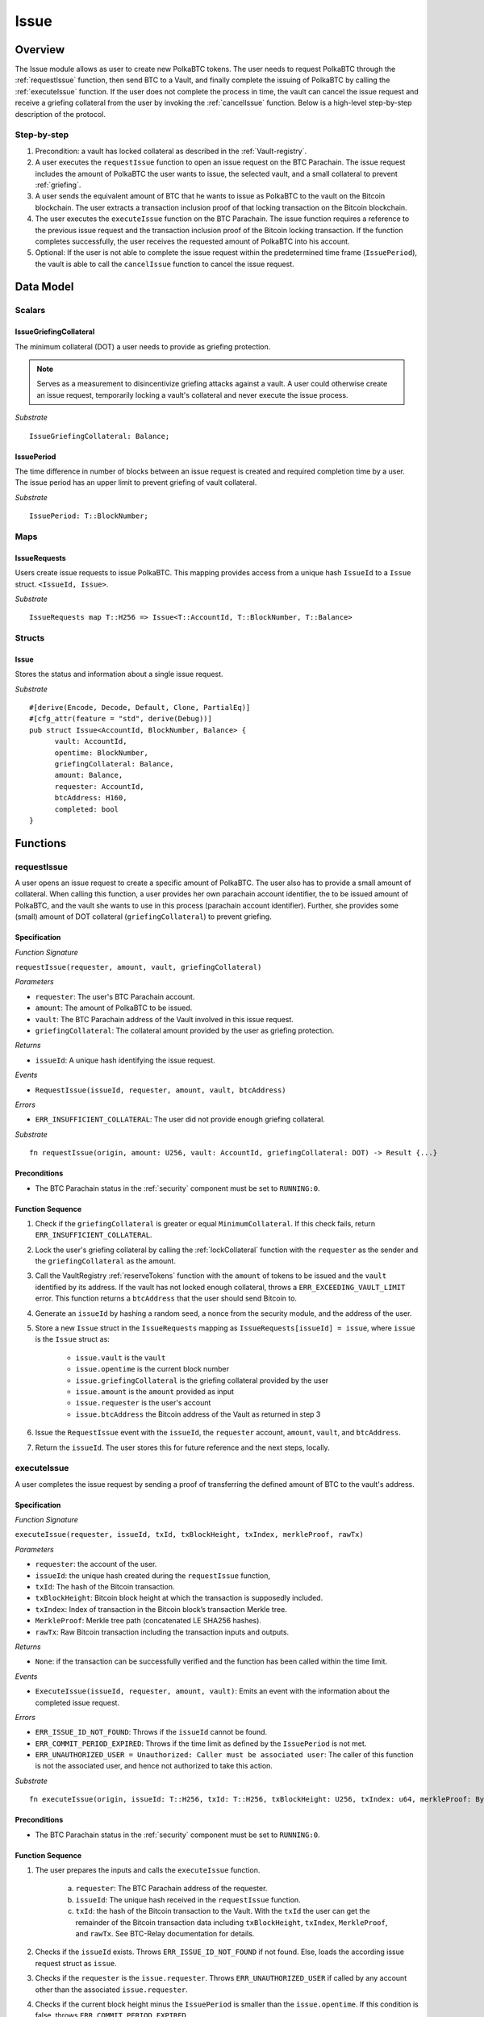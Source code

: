 .. _issue-protocol:

Issue
=====

Overview
~~~~~~~~

The Issue module allows as user to create new PolkaBTC tokens. The user needs to request PolkaBTC through the :ref:`requestIssue` function, then send BTC to a Vault, and finally complete the issuing of PolkaBTC by calling the :ref:`executeIssue` function. If the user does not complete the process in time, the vault can cancel the issue request and receive a griefing collateral from the user by invoking the :ref:`cancelIssue` function. Below is a high-level step-by-step description of the protocol.

Step-by-step
------------

1. Precondition: a vault has locked collateral as described in the :ref:`Vault-registry`.
2. A user executes the ``requestIssue`` function to open an issue request on the BTC Parachain. The issue request includes the amount of PolkaBTC the user wants to issue, the selected vault, and a small collateral to prevent :ref:`griefing`.
3. A user sends the equivalent amount of BTC that he wants to issue as PolkaBTC to the vault on the Bitcoin blockchain. The user extracts a transaction inclusion proof of that locking transaction on the Bitcoin blockchain.
4. The user executes the ``executeIssue`` function on the BTC Parachain. The issue function requires a reference to the previous issue request and the transaction inclusion proof of the Bitcoin locking transaction. If the function completes successfully, the user receives the requested amount of PolkaBTC into his account.
5. Optional: If the user is not able to complete the issue request within the predetermined time frame (``IssuePeriod``), the vault is able to call the ``cancelIssue`` function to cancel the issue request.

Data Model
~~~~~~~~~~

.. .. todo:: We need to handle replay attacks. Idea: include a short unique hash, e.g. the ``issueId`` and the ``RedeemId`` in the BTC transaction in the ``OP_RETURN`` field. That way, we can check if it is the correct transaction.

.. .. todo:: The hash creation for ``issueId`` and ``RedeemId`` must be unique. Proposal: use a combination of Substrate's ``random_seed()`` method together with a ``nonce`` and the ``AccountId`` of a CbA-user and CbA-Redeemer. 

.. .. warning:: Substrate's built in module to generate random data needs 80 blocks to actually generate random data.


Scalars
-------


IssueGriefingCollateral
........................

The minimum collateral (DOT) a user needs to provide as griefing protection. 

.. note:: Serves as a measurement to disincentivize griefing attacks against a vault. A user could otherwise create an issue request, temporarily locking a vault's collateral and never execute the issue process.

*Substrate* ::
    
    IssueGriefingCollateral: Balance;



IssuePeriod
............

The time difference in number of blocks between an issue request is created and required completion time by a user. The issue period has an upper limit to prevent griefing of vault collateral.

*Substrate* ::

  IssuePeriod: T::BlockNumber;

Maps
----

IssueRequests
.............

Users create issue requests to issue PolkaBTC. This mapping provides access from a unique hash ``IssueId`` to a ``Issue`` struct. ``<IssueId, Issue>``.

*Substrate* ::

  IssueRequests map T::H256 => Issue<T::AccountId, T::BlockNumber, T::Balance>


Structs
-------

Issue
.....

Stores the status and information about a single issue request.

.. tabularcolumns:: |l|l|L|

==================  ==========  =======================================================	
Parameter           Type        Description                                            
==================  ==========  =======================================================
``vault``           Account     The BTC Parachain address of the Vault responsible for this commit request.
``opentime``        u256        Block height of opening the request.
``griefingCollateral``      DOT         Collateral provided by a user.
``amount``          PolkaBTC    Amount of PolkaBTC to be issued.
``requester``       Account     User account receiving PolkaBTC upon successful issuing.
``btcAddress``      bytes[20]   Base58 encoded Bitcoin public key of the Vault.  
``completed``       bool        Indicates if the issue has been completed.
==================  ==========  =======================================================

*Substrate*

::
  
  #[derive(Encode, Decode, Default, Clone, PartialEq)]
  #[cfg_attr(feature = "std", derive(Debug))]
  pub struct Issue<AccountId, BlockNumber, Balance> {
        vault: AccountId,
        opentime: BlockNumber,
        griefingCollateral: Balance,
        amount: Balance,
        requester: AccountId,
        btcAddress: H160,
        completed: bool
  }

Functions
~~~~~~~~~

.. _requestIssue:

requestIssue
------------

A user opens an issue request to create a specific amount of PolkaBTC. The user also has to provide a small amount of collateral.
When calling this function, a user provides her own parachain account identifier, the to be issued amount of PolkaBTC, and the vault she wants to use in this process (parachain account identifier). Further, she provides some (small) amount of DOT collateral (``griefingCollateral``) to prevent griefing.

Specification
.............

*Function Signature*

``requestIssue(requester, amount, vault, griefingCollateral)``

*Parameters*

* ``requester``: The user's BTC Parachain account.
* ``amount``: The amount of PolkaBTC to be issued.
* ``vault``: The BTC Parachain address of the Vault involved in this issue request.
* ``griefingCollateral``: The collateral amount provided by the user as griefing protection.

*Returns*

* ``issueId``: A unique hash identifying the issue request. 

*Events*

* ``RequestIssue(issueId, requester, amount, vault, btcAddress)``

*Errors*

* ``ERR_INSUFFICIENT_COLLATERAL``: The user did not provide enough griefing collateral.

*Substrate* ::

  fn requestIssue(origin, amount: U256, vault: AccountId, griefingCollateral: DOT) -> Result {...}

Preconditions
.............

* The BTC Parachain status in the :ref:`security` component must be set to ``RUNNING:0``.

Function Sequence
.................


1. Check if the ``griefingCollateral`` is greater or equal ``MinimumCollateral``. If this check fails, return ``ERR_INSUFFICIENT_COLLATERAL``.

2. Lock the user's griefing collateral by calling the :ref:`lockCollateral` function with the ``requester`` as the sender and the ``griefingCollateral`` as the amount.

3. Call the VaultRegistry :ref:`reserveTokens` function with the ``amount`` of tokens to be issued and the ``vault`` identified by its address. If the vault has not locked enough collateral, throws a ``ERR_EXCEEDING_VAULT_LIMIT`` error. This function returns a ``btcAddress`` that the user should send Bitcoin to.

4. Generate an ``issueId`` by hashing a random seed, a nonce from the security module, and the address of the user.

5. Store a new ``Issue`` struct in the ``IssueRequests`` mapping as ``IssueRequests[issueId] = issue``, where ``issue`` is the ``Issue`` struct as:

    - ``issue.vault`` is the ``vault``
    - ``issue.opentime`` is the current block number
    - ``issue.griefingCollateral`` is the griefing collateral provided by the user
    - ``issue.amount`` is the ``amount`` provided as input
    - ``issue.requester`` is the user's account
    - ``issue.btcAddress`` the Bitcoin address of the Vault as returned in step 3

6. Issue the ``RequestIssue`` event with the ``issueId``, the ``requester`` account, ``amount``, ``vault``, and ``btcAddress``.

7. Return the ``issueId``. The user stores this for future reference and the next steps, locally.


.. lock
.. ----
.. 
.. The user sends BTC to a vault's address.
.. 
.. Specification
.. .............
.. 
.. *Function Signature*
.. 
.. ``lock(requester, amount, vault, issueId)``
.. 
.. *Parameters*
.. 
.. * ``requester``: The user's BTC Parachain account.
.. * ``amount``: The amount of PolkaBTC to be issued.
.. * ``vault``: The BTC Parachain address of the Vault involved in this issue request.
.. * ``issueId``: the unique hash created during the ``requestIssue`` function.
.. 
.. *Returns*
.. 
.. * ``txId``: A unique hash identifying the Bitcoin transaction.
.. 
.. .. todo:: Do we define the Bitcoin transactions here?
.. 
.. *Bitcoin* ::
.. 
..   OP_RETURN
.. 
.. 
.. Function Sequence
.. .................
.. 
.. 1. The user prepares a Bitcoin transaction with the following details:
.. 
..    a. The input(s) must be spendable from the user.
..    b. The transaction has at least two outputs with the following conditions:
.. 
..         1. One output is spendable by the ``btcAddress`` of the Vault selected in the ``requestIssue`` function. The output includes the ``amount`` requested in the ``requestIssue`` function in the ``value`` field. This means the number of requested PolkaBTC must be the same amount of transferred BTC (expressed as satoshis).
..         2. One output must include a ``OP_RETURN`` with the ``issueId`` received in the ``requestIssue`` function. This output will not be spendable and therefore the ``value`` field should be ``0``.
.. 
.. 2. The user sends the transaction prepared in step 1 to the Bitcoin network and locally stores the ``txId``, i.e. the unique hash of the transaction.


.. _executeIssue:

executeIssue
------------

A user completes the issue request by sending a proof of transferring the defined amount of BTC to the vault's address.

Specification
.............

*Function Signature*

``executeIssue(requester, issueId, txId, txBlockHeight, txIndex, merkleProof, rawTx)``

*Parameters*

* ``requester``: the account of the user.
* ``issueId``: the unique hash created during the ``requestIssue`` function,
* ``txId``: The hash of the Bitcoin transaction.
* ``txBlockHeight``: Bitcoin block height at which the transaction is supposedly included.
* ``txIndex``: Index of transaction in the Bitcoin block’s transaction Merkle tree.
* ``MerkleProof``: Merkle tree path (concatenated LE SHA256 hashes).
* ``rawTx``: Raw Bitcoin transaction including the transaction inputs and outputs.


*Returns*

* ``None``: if the transaction can be successfully verified and the function has been called within the time limit.

*Events*

* ``ExecuteIssue(issueId, requester, amount, vault)``: Emits an event with the information about the completed issue request.

*Errors*

* ``ERR_ISSUE_ID_NOT_FOUND``: Throws if the ``issueId`` cannot be found.
* ``ERR_COMMIT_PERIOD_EXPIRED``: Throws if the time limit as defined by the ``IssuePeriod`` is not met.
* ``ERR_UNAUTHORIZED_USER = Unauthorized: Caller must be associated user``: The caller of this function is not the associated user, and hence not authorized to take this action.


*Substrate* ::

  fn executeIssue(origin, issueId: T::H256, txId: T::H256, txBlockHeight: U256, txIndex: u64, merkleProof: Bytes, rawTx: Bytes) -> Result {...}

Preconditions
.............

* The BTC Parachain status in the :ref:`security` component must be set to ``RUNNING:0``.

Function Sequence
.................

.. todo:: Insert link to BTC-Relay to get Bitcoin data.

.. todo:: What happens if the Vault goes into buffered collateral/liquidation at this point?


1. The user prepares the inputs and calls the ``executeIssue`` function.
    
    a. ``requester``: The BTC Parachain address of the requester.
    b. ``issueId``: The unique hash received in the ``requestIssue`` function.
    c. ``txId``: the hash of the Bitcoin transaction to the Vault. With the ``txId`` the user can get the remainder of the Bitcoin transaction data including ``txBlockHeight``, ``txIndex``, ``MerkleProof``, and ``rawTx``. See BTC-Relay documentation for details.

2. Checks if the ``issueId`` exists. Throws ``ERR_ISSUE_ID_NOT_FOUND`` if not found. Else, loads the according issue request struct as ``issue``.
3. Checks if the ``requester`` is the ``issue.requester``. Throws ``ERR_UNAUTHORIZED_USER`` if called by any account other than the associated ``issue.requester``.
4. Checks if the current block height minus the ``IssuePeriod`` is smaller than the ``issue.opentime``. If this condition is false, throws ``ERR_COMMIT_PERIOD_EXPIRED``.

5. Verify the transaction.

    - Call *verifyTransactionInclusion* in :ref:`btc-relay`, providing ``txid``, ``txBlockHeight``, ``txIndex``, and ``merkleProof`` as parameters. If this call returns an error, abort and return the received error. 
    - Call *validateTransaction* in :ref:`btc-relay`, providing ``rawTx``, the amount of to-be-issued BTC (``issue.amount``), the ``vault``'s Bitcoin address (``issue.btcAddress``), and the ``issueId`` as parameters. If this call returns an error, abort and return the received error. 

6. Call the :ref:`mint` function in the Treasury with the ``amount`` and the user's address as the ``receiver``.
7. Set the ``issue.completed`` field to true.
8. Emit an ``ExecuteIssue`` event with the user's address, the issueId, the amount, and the Vault's address.
9. Return.

.. _cancelIssue:

cancelIssue
-----------

If an issue request is not completed on time, the issue request can be cancelled.

Specification
.............

*Function Signature*

``cancelIssue(sender, issueId)``

*Parameters*

* ``sender``: The sender of the cancel transaction.
* ``issueId``: the unique hash of the issue request.

*Returns*

* ``None``: Does not return anything.

*Events*

* ``CancelIssue(sender, issueId)``: Issues an event with the ``issueId`` that is cancelled.

*Errors*

* ``ERR_ISSUE_ID_NOT_FOUND``: Throws if the ``issueId`` cannot be found.
* ``ERR_TIME_NOT_EXPIRED``: Raises an error if the time limit to call ``executeIssue`` has not yet passed.
* ``ERR_ISSUE_COMPLETED``: Raises an error if the issue is already completed.

*Substrate* ::

  fn cancelIssue(origin, issueId) -> Result {...}

Preconditions
.............

* None.


Function Sequence
.................

1. Check if an issue with id ``issueId`` exists. If not, throw ``ERR_ISSUE_ID_NOT_FOUND``. Otherwise, load the issue request  as ``issue``.

2. Check if the expiry time of the issue request is up, i.e ``issue.opentime + IssuePeriod < now``. If the time is not up, throw ``ERR_TIME_NOT_EXPIRED``.

3. Check if the ``issue.completed`` field is set to true. If yes, throw ``ERR_ISSUE_COMPLETED``.

4. Call the :ref:`unreserveTokens` function in the VaultRegistry with the ``issue.vault`` and the ``issue.amount`` to release the vault's collateral.

5. Call the :ref:`slashCollateral` function to transfer the ``griefingCollateral`` of the user requesting the issue to the vault assigned to this issue request with the ``issue.requester`` as sender, the ``issue.vault`` as receiver, and ``issue.griefingCollateral`` as amount.

6. Emit the ``CancelIssue`` event with the ``issueId``.

7. Return.


Events
~~~~~~

RequestIssue
------------

Emit a ``RequestIssue`` event if a user successfully open a issue request.

*Event Signature*

``RequestIssue(issueId, requester, amount, vault, btcAddress)``

*Parameters*


* ``issueId``: A unique hash identifying the issue request. 
* ``requester``: The user's BTC Parachain account.
* ``amount``: The amount of PolkaBTC to be issued.
* ``vault``: The BTC Parachain address of the Vault involved in this issue request.
* ``btcAddress``: The Bitcoin address of the vault.

*Functions*

* :ref:`requestIssue`

*Substrate* ::

  RequestIssue(H256, AccountId, U256, AccountId, H160);

ExecuteIssue
------------

*Event Signature*

``ExecuteIssue(issueId, requester, amount, vault)``

*Parameters*

* ``issueId``: A unique hash identifying the issue request. 
* ``requester``: The user's BTC Parachain account.
* ``amount``: The amount of PolkaBTC to be issued.
* ``vault``: The BTC Parachain address of the Vault involved in this issue request.

*Functions*

* :ref:`executeIssue`

*Substrate* ::

  ExecuteIssue(H256, AccountId, U256, AccountId);

CancelIssue
-----------

*Event Signature*

``CancelIssue(issueId, sender)``

*Parameters*

* ``issueId``: the unique hash of the issue request.
* ``sender``: The sender of the cancel transaction.

*Functions*

* :ref:`cancelIssue`

*Substrate* ::
  
    CancelIssue(H256, AccountId);

Error Codes
~~~~~~~~~~~

``ERR_INSUFFICIENT_COLLATERAL``

* **Message**: "User provided collateral below limit."
* **Function**: :ref:`requestIssue`
* **Cause**: User provided griefingCollateral below ``IssueGriefingCollateral``.

``ERR_UNAUTHORIZED_USER``

* **Message**: "Unauthorized: Caller must be associated user"
* **Function**: :ref:`executeIssue`
* **Cause**: The caller of this function is not the associated user, and hence not authorized to take this action.

``ERR_ISSUE_ID_NOT_FOUND``

* **Message**: "Requested issue id not found."
* **Function**: :ref:`executeIssue`
* **Cause**: Issue id not found in the ``IssueRequests`` mapping.

``ERR_COMMIT_PERIOD_EXPIRED``

* **Message**: "Time to issue PolkaBTC expired."
* **Function**: :ref:`executeIssue`
* **Cause**: The user did not complete the issue request within the block time limit defined by the ``IssuePeriod``.

``ERR_TIME_NOT_EXPIRED``

* **Message**: "Time to issue PolkaBTC not yet expired."
* **Function**: :ref:`cancelIssue`
* **Cause**: Raises an error if the time limit to call ``executeIssue`` has not yet passed.


``ERR_ISSUE_COMPLETED``

* **Message**: "Issue completed and cannot be cancelled."
* **Function**: :ref:`cancelIssue`
* **Cause**: Raises an error if the issue is already completed.

